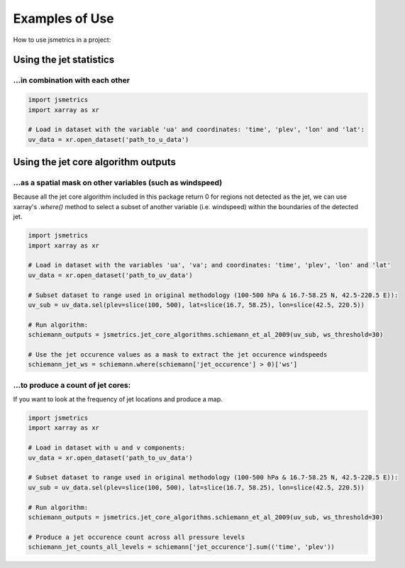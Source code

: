 ===============
Examples of Use
===============

How to use jsmetrics in a project:


Using the jet statistics 
########################
...in combination with each other
---------------------------------


.. code-block:: python

    import jsmetrics
    import xarray as xr

    # Load in dataset with the variable 'ua' and coordinates: 'time', 'plev', 'lon' and 'lat':
    uv_data = xr.open_dataset('path_to_u_data')



Using the jet core algorithm outputs 
####################################

...as a spatial mask on other variables (such as windspeed)
-----------------------------------------------------------
Because all the jet core algorithm included in this package return 0 for regions not detected as the jet,
we can use xarray's `.where()` method to select a subset of another variable (i.e. windspeed)
within the boundaries of the detected jet.

.. code-block:: python

    import jsmetrics
    import xarray as xr

    # Load in dataset with the variables 'ua', 'va'; and coordinates: 'time', 'plev', 'lon' and 'lat'
    uv_data = xr.open_dataset('path_to_uv_data')

    # Subset dataset to range used in original methodology (100-500 hPa & 16.7-58.25 N, 42.5-220.5 E)):
    uv_sub = uv_data.sel(plev=slice(100, 500), lat=slice(16.7, 58.25), lon=slice(42.5, 220.5))

    # Run algorithm:
    schiemann_outputs = jsmetrics.jet_core_algorithms.schiemann_et_al_2009(uv_sub, ws_threshold=30)

    # Use the jet occurence values as a mask to extract the jet occurence windspeeds
    schiemann_jet_ws = schiemann.where(schiemann['jet_occurence'] > 0)['ws']


...to produce a count of jet cores:
--------------------------------
If you want to look at the frequency of jet locations and produce a map.

.. code-block:: python

    import jsmetrics
    import xarray as xr

    # Load in dataset with u and v components:
    uv_data = xr.open_dataset('path_to_uv_data')

    # Subset dataset to range used in original methodology (100-500 hPa & 16.7-58.25 N, 42.5-220.5 E)):
    uv_sub = uv_data.sel(plev=slice(100, 500), lat=slice(16.7, 58.25), lon=slice(42.5, 220.5))

    # Run algorithm:
    schiemann_outputs = jsmetrics.jet_core_algorithms.schiemann_et_al_2009(uv_sub, ws_threshold=30)

    # Produce a jet occurence count across all pressure levels
    schiemann_jet_counts_all_levels = schiemann['jet_occurence'].sum(('time', 'plev'))



